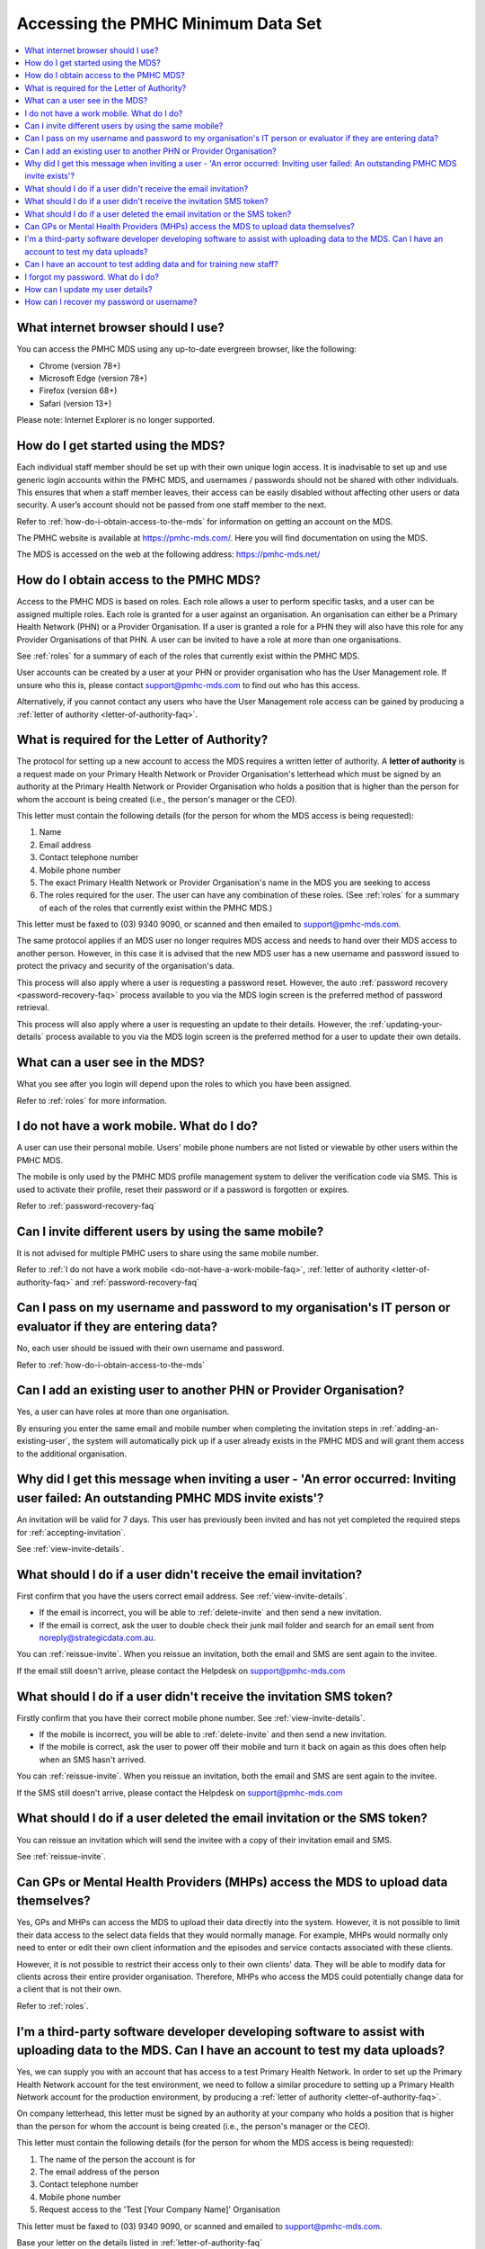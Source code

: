 Accessing the PMHC Minimum Data Set
^^^^^^^^^^^^^^^^^^^^^^^^^^^^^^^^^^^

.. contents::
   :local:
   :depth: 2

.. _internet-browser:

What internet browser should I use?
~~~~~~~~~~~~~~~~~~~~~~~~~~~~~~~~~~~

You can access the PMHC MDS using any up-to-date evergreen browser, like the following:

* Chrome (version 78+)
* Microsoft Edge (version 78+)
* Firefox (version 68+)
* Safari (version 13+)

Please note: Internet Explorer is no longer supported.

.. _getting-started-faq:

How do I get started using the MDS?
~~~~~~~~~~~~~~~~~~~~~~~~~~~~~~~~~~~

Each individual staff member should be set up with their own unique login access.
It is inadvisable to set up and use generic login accounts within the PMHC MDS,
and usernames / passwords should not be shared with other individuals. This
ensures that when a staff member leaves, their access can be easily disabled without affecting
other users or data security. A user’s
account should not be passed from one staff member to the next.

Refer to :ref:`how-do-i-obtain-access-to-the-mds` for information on
getting an account on the MDS.

The PMHC website is available at https://pmhc-mds.com/. Here you will find
documentation on using the MDS.

The MDS is accessed on the web at the following address: https://pmhc-mds.net/

.. _how-do-i-obtain-access-to-the-mds:

How do I obtain access to the PMHC MDS?
~~~~~~~~~~~~~~~~~~~~~~~~~~~~~~~~~~~~~~~

Access to the PMHC MDS is based on roles. Each role allows a user to perform
specific tasks, and a user can be assigned multiple roles. Each role is granted for a
user against an organisation. An organisation can either be a Primary Health
Network (PHN) or a Provider Organisation. If a user is granted a role for a
PHN they will also have this role for any Provider Organisations of that PHN.
A user can be invited to have a role at more than one organisations.

See :ref:`roles` for a summary of each of the roles that currently exist within the PMHC MDS.

User accounts can be created by a user at your PHN or provider organisation who
has the User Management role. If unsure who this is, please contact support@pmhc-mds.com
to find out who has this access.

Alternatively, if you cannot contact any users who have the User Management role
access can be gained by producing a :ref:`letter of authority <letter-of-authority-faq>`.

.. _letter-of-authority-faq:

What is required for the Letter of Authority?
~~~~~~~~~~~~~~~~~~~~~~~~~~~~~~~~~~~~~~~~~~~~~

The protocol for setting up a new account to access the MDS requires a written
letter of authority. A **letter of authority** is a request made on your
Primary Health Network or Provider Organisation's letterhead which must be
signed by an authority at the Primary Health Network or Provider Organisation
who holds a position that is higher than the person for whom the account is
being created (i.e., the person's manager or the CEO).

This letter must contain the following details (for the person for whom
the MDS access is being requested):

#. Name
#. Email address
#. Contact telephone number
#. Mobile phone number
#. The exact Primary Health Network or Provider Organisation's name in the MDS
   you are seeking to access
#. The roles required for the user. The user can have any combination of these roles.
   (See :ref:`roles` for a summary of each of the roles that currently exist within the PMHC MDS.)

This letter must be faxed to (03) 9340 9090, or scanned and then emailed to support@pmhc-mds.com.

The same protocol applies if an MDS user no longer requires MDS access and
needs to hand over their MDS access to another person. However, in this case
it is advised that the new MDS user has a new username and password issued to
protect the privacy and security of the organisation's data.

This process will also apply where a user is requesting a password reset.
However, the auto :ref:`password recovery <password-recovery-faq>` process available
to you via the MDS login screen is the preferred method of password retrieval.

This process will also apply where a user is requesting an update to their details.
However, the :ref:`updating-your-details` process available to you via the
MDS login screen is the preferred method for a user to update their own details.

.. _what-can-a-user-see-faq:

What can a user see in the MDS?
~~~~~~~~~~~~~~~~~~~~~~~~~~~~~~~

What you see after you login will depend upon the roles to which you have been assigned.

Refer to :ref:`roles` for more information.

.. _do-not-have-a-work-mobile-faq:

I do not have a work mobile. What do I do?
~~~~~~~~~~~~~~~~~~~~~~~~~~~~~~~~~~~~~~~~~~

A user can use their personal mobile. Users' mobile phone numbers are not listed or viewable by other
users within the PMHC MDS.

The mobile is only used by the PMHC MDS profile management system to deliver the
verification code via SMS. This is used to activate their profile, reset their
password or if a password is forgotten or expires.

Refer to :ref:`password-recovery-faq`

.. _using-the-same-mobile-faq:

Can I invite different users by using the same mobile?
~~~~~~~~~~~~~~~~~~~~~~~~~~~~~~~~~~~~~~~~~~~~~~~~~~~~~~

It is not advised for multiple PMHC users to share using the same mobile number.

Refer to :ref:`I do not have a work mobile <do-not-have-a-work-mobile-faq>`, :ref:`letter of authority <letter-of-authority-faq>` and :ref:`password-recovery-faq`

.. _sharing-user-login-faq:

Can I pass on my username and password to my organisation's IT person or evaluator if they are entering data?
~~~~~~~~~~~~~~~~~~~~~~~~~~~~~~~~~~~~~~~~~~~~~~~~~~~~~~~~~~~~~~~~~~~~~~~~~~~~~~~~~~~~~~~~~~~~~~~~~~~~~~~~~~~~~

No, each user should be issued with their own username and password.

Refer to :ref:`how-do-i-obtain-access-to-the-mds`

.. _adding-existing-user-faq:

Can I add an existing user to another PHN or Provider Organisation?
~~~~~~~~~~~~~~~~~~~~~~~~~~~~~~~~~~~~~~~~~~~~~~~~~~~~~~~~~~~~~~~~~~~

Yes, a user can have roles at more than one organisation.

By ensuring you enter the same email and mobile number when completing the invitation
steps in :ref:`adding-an-existing-user`, the system will automatically pick up if a user
already exists in the PMHC MDS and will grant them access to the additional organisation.

.. _outstanding-invite-exists-faq:

Why did I get this message when inviting a user - 'An error occurred: Inviting user failed: An outstanding PMHC MDS invite exists'?
~~~~~~~~~~~~~~~~~~~~~~~~~~~~~~~~~~~~~~~~~~~~~~~~~~~~~~~~~~~~~~~~~~~~~~~~~~~~~~~~~~~~~~~~~~~~~~~~~~~~~~~~~~~~~~~~~~~~~~~~~~~~~~~~~~~

An invitation will be valid for 7 days. This user has previously been invited and has not yet completed the required
steps for :ref:`accepting-invitation`.

See :ref:`view-invite-details`.

.. _did-not-receive-email-invitation-faq:

What should I do if a user didn't receive the email invitation?
~~~~~~~~~~~~~~~~~~~~~~~~~~~~~~~~~~~~~~~~~~~~~~~~~~~~~~~~~~~~~~~

First confirm that you have the users correct email address.  See :ref:`view-invite-details`.

* If the email is incorrect, you will be able to :ref:`delete-invite` and then send a new invitation.
* If the email is correct, ask the user to double check their junk mail folder and search for an email sent from noreply@strategicdata.com.au.

You can :ref:`reissue-invite`. When you reissue an invitation, both the email and SMS are sent again to the invitee.

If the email still doesn't arrive, please contact the Helpdesk on support@pmhc-mds.com

.. _did-not-receive-sms-invitation-faq:

What should I do if a user didn't receive the invitation SMS token?
~~~~~~~~~~~~~~~~~~~~~~~~~~~~~~~~~~~~~~~~~~~~~~~~~~~~~~~~~~~~~~~~~~~

Firstly confirm that you have their correct mobile phone number.  See :ref:`view-invite-details`.

* If the mobile is incorrect, you will be able to :ref:`delete-invite` and then send a new invitation.
* If the mobile is correct, ask the user to power off their mobile and turn it back on again as this does often
  help when an SMS hasn't arrived.

You can :ref:`reissue-invite`. When you reissue an invitation, both the email and SMS are sent again to the invitee.

If the SMS still doesn't arrive, please contact the Helpdesk on support@pmhc-mds.com

.. _deleted-email-sms-invitation-faq:

What should I do if a user deleted the email invitation or the SMS token?
~~~~~~~~~~~~~~~~~~~~~~~~~~~~~~~~~~~~~~~~~~~~~~~~~~~~~~~~~~~~~~~~~~~~~~~~~

You can reissue an invitation which will send the invitee with a copy of their invitation email and SMS.

See :ref:`reissue-invite`.

.. _GP-provider-access-faq:

Can GPs or Mental Health Providers (MHPs) access the MDS to upload data themselves?
~~~~~~~~~~~~~~~~~~~~~~~~~~~~~~~~~~~~~~~~~~~~~~~~~~~~~~~~~~~~~~~~~~~~~~~~~~~~~~~~~~~

Yes, GPs and MHPs can access the MDS to upload their data directly into the
system. However, it is not possible to limit their data access to the
select data fields that they would normally manage. For example, MHPs would
normally only need to enter or edit their own client information and the episodes
and service contacts associated with these clients.

However, it is not possible to restrict their access only to their own clients'
data. They will be able to modify data for clients across their entire provider
organisation. Therefore, MHPs who access the MDS could potentially change data
for a client that is not their own.

Refer to :ref:`roles`.

.. _third-party-developer-access-faq:

I'm a third-party software developer developing software to assist with uploading data to the MDS. Can I have an account to test my data uploads?
~~~~~~~~~~~~~~~~~~~~~~~~~~~~~~~~~~~~~~~~~~~~~~~~~~~~~~~~~~~~~~~~~~~~~~~~~~~~~~~~~~~~~~~~~~~~~~~~~~~~~~~~~~~~~~~~~~~~~~~~~~~~~~~~~~~~~~~~~~~~~~~~~

Yes, we can supply you with an account that has access to a test Primary Health
Network. In order to set up the Primary Health Network account for the test environment, we need to
follow a similar procedure to setting up a Primary Health Network account for the production environment,
by producing a :ref:`letter of authority <letter-of-authority-faq>`.

On company letterhead, this letter must be signed by an authority at your company
who holds a position that is higher than the person for whom the account is being
created (i.e., the person's manager or the CEO).

This letter must contain the following details (for the person for whom
the MDS access is being requested):

#. The name of the person the account is for
#. The email address of the person
#. Contact telephone number
#. Mobile phone number
#. Request access to the 'Test [Your Company Name]' Organisation

This letter must be faxed to (03) 9340 9090, or scanned and emailed to support@pmhc-mds.com.

Base your letter on the details listed in :ref:`letter-of-authority-faq`

.. _testing-training-developer-access-faq:

Can I have an account to test adding data and for training new staff?
~~~~~~~~~~~~~~~~~~~~~~~~~~~~~~~~~~~~~~~~~~~~~~~~~~~~~~~~~~~~~~~~~~~~~

Yes, there is a Developers PMHC MDS website available for testing and training
purposes for PHNs, Provider Organisations and third-party developers.

To set up an account on https://developers.pmhc-mds.net/ please provide us with
a 'Letter of Authority' on your organisation's letterhead, similar to the one
outlined for third-party software developers.

See: :ref:`third-party-developer-access-faq`.

.. _forgotten-password-faq:

I forgot my password. What do I do?
~~~~~~~~~~~~~~~~~~~~~~~~~~~~~~~~~~~

See :ref:`forgotten-password`.

.. _update-details-faq:

How can I update my user details?
~~~~~~~~~~~~~~~~~~~~~~~~~~~~~~~~~

If your email address or mobile number has changed, it is important that you update
your account. See :ref:`updating-your-details`.

If you can't access your profile, contact the PMHC Helpdesk so that your records
can be updated. When contacting the PMHC Helpdesk you will be asked to arrange
for a :ref:`letter of authority <letter-of-authority-faq>` stating the change(s)

Refer to :ref:`letter-of-authority-faq`

.. _password-recovery-faq:

How can I recover my password or username?
~~~~~~~~~~~~~~~~~~~~~~~~~~~~~~~~~~~~~~~~~~

The system offers an automated password/username recovery feature. The system
will email the registered email address on your account and send an SMS to
the registered mobile phone on your account.

See :ref:`forgotten-password` for instructions on resetting your password.

It is important to keep your email address and mobile phone number current so that
you can make use of this facility. If you can no longer access the PMHC MDS
please email the PMHC MDS helpdesk at support@pmhc-mds.com to update your
email address/mobile phone.

Please note, when contacting the PMHC helpdesk you will be asked to arrange
for a :ref:`letter of authority <letter-of-authority-faq>` stating the change(s)
required. Refer to :ref:`letter-of-authority-faq`
